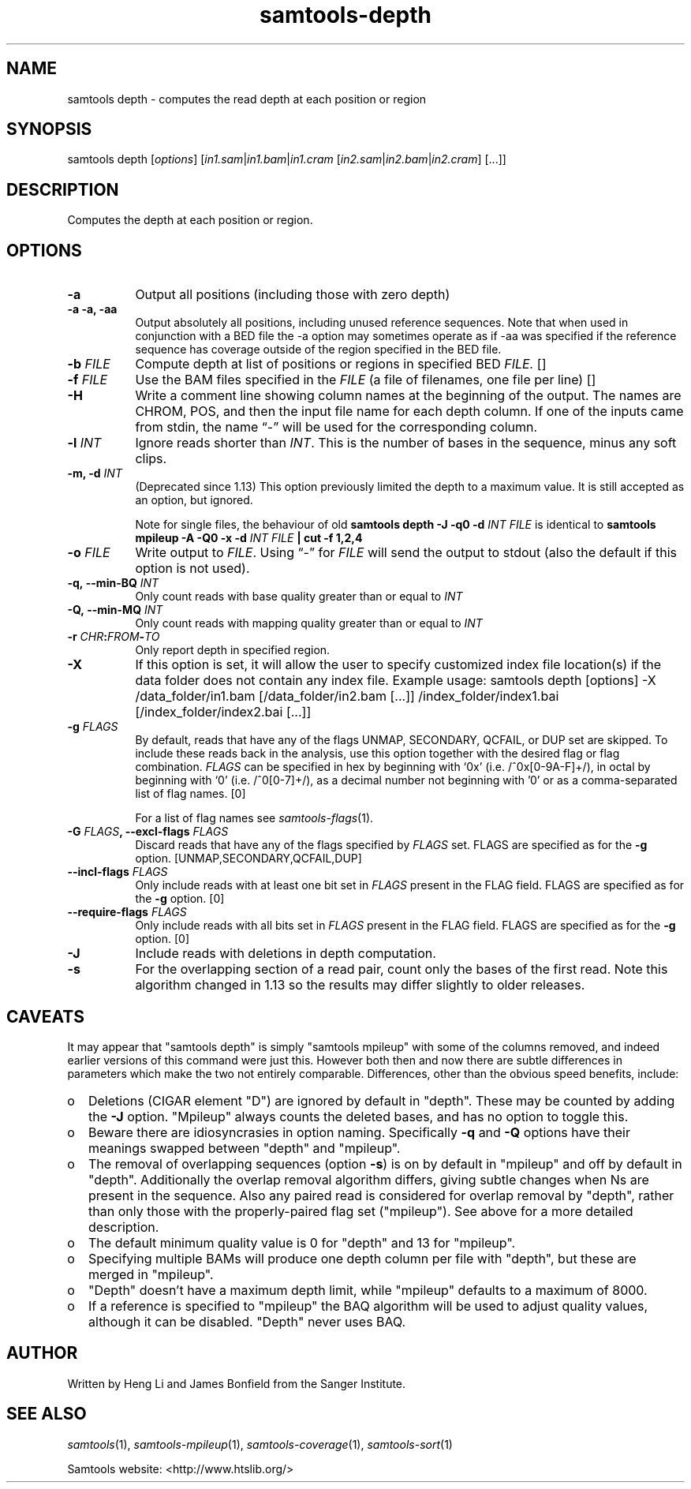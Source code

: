 '\" t
.TH samtools-depth 1 "22 January 2024" "samtools-1.19.1" "Bioinformatics tools"
.SH NAME
samtools depth \- computes the read depth at each position or region
.\"
.\" Copyright (C) 2008-2011, 2013-2022 Genome Research Ltd.
.\" Portions copyright (C) 2010, 2011 Broad Institute.
.\"
.\" Author: Heng Li <lh3@sanger.ac.uk>
.\" Author: Joshua C. Randall <jcrandall@alum.mit.edu>
.\"
.\" Permission is hereby granted, free of charge, to any person obtaining a
.\" copy of this software and associated documentation files (the "Software"),
.\" to deal in the Software without restriction, including without limitation
.\" the rights to use, copy, modify, merge, publish, distribute, sublicense,
.\" and/or sell copies of the Software, and to permit persons to whom the
.\" Software is furnished to do so, subject to the following conditions:
.\"
.\" The above copyright notice and this permission notice shall be included in
.\" all copies or substantial portions of the Software.
.\"
.\" THE SOFTWARE IS PROVIDED "AS IS", WITHOUT WARRANTY OF ANY KIND, EXPRESS OR
.\" IMPLIED, INCLUDING BUT NOT LIMITED TO THE WARRANTIES OF MERCHANTABILITY,
.\" FITNESS FOR A PARTICULAR PURPOSE AND NONINFRINGEMENT. IN NO EVENT SHALL
.\" THE AUTHORS OR COPYRIGHT HOLDERS BE LIABLE FOR ANY CLAIM, DAMAGES OR OTHER
.\" LIABILITY, WHETHER IN AN ACTION OF CONTRACT, TORT OR OTHERWISE, ARISING
.\" FROM, OUT OF OR IN CONNECTION WITH THE SOFTWARE OR THE USE OR OTHER
.\" DEALINGS IN THE SOFTWARE.
.
.\" For code blocks and examples (cf groff's Ultrix-specific man macros)
.de EX

.  in +\\$1
.  nf
.  ft CR
..
.de EE
.  ft
.  fi
.  in

..
.
.SH SYNOPSIS
.PP
samtools depth
.RI [ options ]
.RI "[" in1.sam | in1.bam | in1.cram " [" in2.sam | in2.bam | in2.cram "] [...]]"

.SH DESCRIPTION
.PP
Computes the depth at each position or region.

.SH OPTIONS
.TP 8
.B -a
Output all positions (including those with zero depth)
.TP
.B -a -a, -aa
Output absolutely all positions, including unused reference sequences.
Note that when used in conjunction with a BED file the -a option may
sometimes operate as if -aa was specified if the reference sequence
has coverage outside of the region specified in the BED file.
.TP
.BI "-b "  FILE
.RI "Compute depth at list of positions or regions in specified BED " FILE.
[]
.TP
.BI "-f " FILE
.RI "Use the BAM files specified in the " FILE
(a file of filenames, one file per line)
[]
.TP
.B -H
Write a comment line showing column names at the beginning of the output.
The names are CHROM, POS, and then the input file name for each depth column.
If one of the inputs came from stdin, the name \*(lq-\*(rq will be used for
the corresponding column.
.TP
.BI "-l " INT
.RI "Ignore reads shorter than " INT "."
This is the number of bases in the sequence, minus any soft clips.
.TP
.BI "-m, -d " INT
(Deprecated since 1.13) This option previously limited the depth to a maximum
value.  It is still accepted as an option, but ignored.

Note for single files, the behaviour of old
.B samtools depth -J -q0 -d
.I INT FILE
is identical to
.B samtools mpileup -A -Q0 -x -d
.I INT FILE
.B | cut -f 1,2,4
.TP
.BI "-o " FILE
.RI "Write output to " FILE ".  Using \*(lq-\*(rq for " FILE
will send the output to stdout (also the default if this option is not used).
.TP
.BI "-q,\ --min-BQ " INT
.RI "Only count reads with base quality greater than or equal to " INT
.TP
.BI "-Q,\ --min-MQ " INT
.RI "Only count reads with mapping quality greater than or equal to " INT
.TP
.BI "-r " CHR ":" FROM "-" TO
Only report depth in specified region.
.TP
.B "-X"
If this option is set, it will allow the user to specify customized index file location(s) if the data
folder does not contain any index file. Example usage: samtools depth [options] -X /data_folder/in1.bam [/data_folder/in2.bam [...]] /index_folder/index1.bai [/index_folder/index2.bai [...]]
.TP
.BI "-g " FLAGS
By default, reads that have any of the flags UNMAP, SECONDARY, QCFAIL,
or DUP set are skipped. To include these reads back in the analysis, use
this option together with the desired flag or flag combination.
.I FLAGS
can be specified in hex by beginning with `0x' (i.e. /^0x[0-9A-F]+/),
in octal by beginning with `0' (i.e. /^0[0-7]+/), as a decimal number
not beginning with '0' or as a comma-separated list of flag names. [0]

For a list of flag names see
.IR samtools-flags (1).
.TP
.BI "-G " FLAGS ", --excl-flags " FLAGS
Discard reads that have any of the flags specified by
.I FLAGS
set.  FLAGS are specified as for the
.B "-g"
option. [UNMAP,SECONDARY,QCFAIL,DUP]
.TP
.BI "--incl-flags " FLAGS
Only include reads with at least one bit set in
.I FLAGS
present in the FLAG field.
FLAGS are specified as for the
.B "-g"
option. [0]
.TP
.BI "--require-flags " FLAGS
Only include reads with all bits set in
.I FLAGS
present in the FLAG field.
FLAGS are specified as for the
.B "-g"
option. [0]
.TP
.B -J
Include reads with deletions in depth computation.
.TP
.B -s
For the overlapping section of a read pair, count only the bases of
the first read.  Note this algorithm changed in 1.13 so the
results may differ slightly to older releases.

.SH CAVEATS
It may appear that "samtools depth" is simply "samtools mpileup" with some
of the columns removed, and indeed earlier versions of this command
were just this.  However both then and now there are subtle
differences in parameters which make the two not entirely comparable.
Differences, other than the obvious speed benefits, include:

.IP o 2
Deletions (CIGAR element "D") are ignored by default in "depth".  These
may be counted by adding the \fB-J\fR option.  "Mpileup" always counts
the deleted bases, and has no option to toggle this.

.IP o 2
Beware there are idiosyncrasies in option naming.  Specifically
\fB-q\fR and \fB-Q\fR options have their meanings swapped between
"depth" and "mpileup".

.IP o 2
The removal of overlapping sequences (option \fB-s\fR) is on by
default in "mpileup" and off by default in "depth".  Additionally the
overlap removal algorithm differs, giving subtle changes when Ns are
present in the sequence.  Also any paired read is considered for overlap
removal by "depth", rather than only those with the properly-paired flag
set ("mpileup").  See above for a more detailed description.

.IP o 2
The default minimum quality value is 0 for "depth" and 13 for "mpileup".

.IP o 2
Specifying multiple BAMs will produce one depth column per file with
"depth", but these are merged in "mpileup".

.IP o 2
"Depth" doesn't have a maximum depth limit, while "mpileup" defaults
to a maximum of 8000.

.IP o 2
If a reference is specified to "mpileup" the BAQ algorithm will be
used to adjust quality values, although it can be disabled.  "Depth"
never uses BAQ.
.EE

.SH AUTHOR
.PP
Written by Heng Li and James Bonfield from the Sanger Institute.

.SH SEE ALSO
.IR samtools (1),
.IR samtools-mpileup (1),
.IR samtools-coverage (1),
.IR samtools-sort (1)
.PP
Samtools website: <http://www.htslib.org/>
